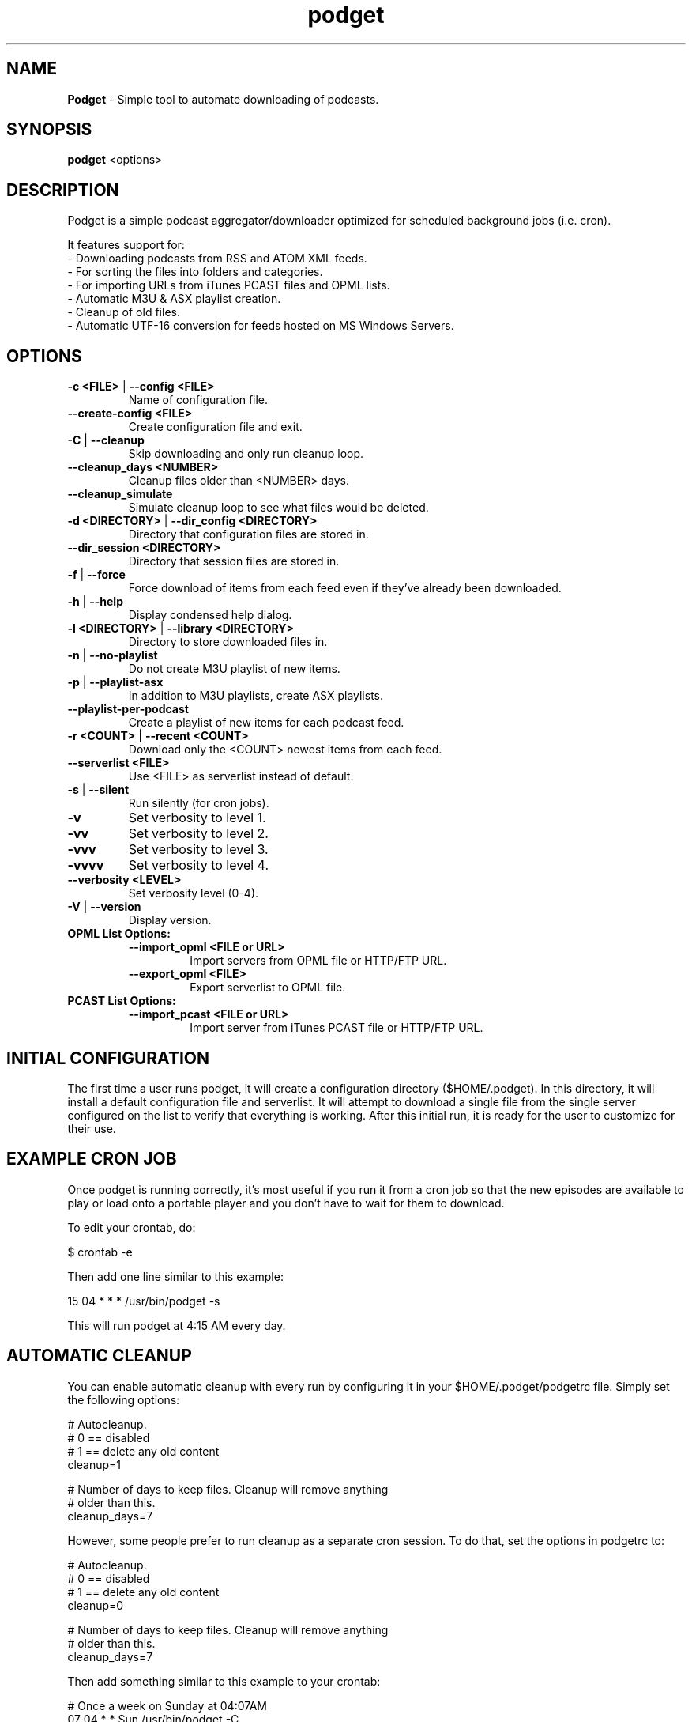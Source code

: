 .\" Hand Tweaked Man Page.
.TH podget 7 "24 September 2020" "" ""

.SH NAME
.B Podget 
- Simple tool to automate downloading of podcasts.

.SH SYNOPSIS

.B podget
.RB <options>

.SH DESCRIPTION

Podget is a simple podcast aggregator/downloader optimized for scheduled background jobs (i.e. cron).

It features support for:
.PD 0
.P
- Downloading podcasts from RSS and ATOM XML feeds.
.P
- For sorting the files into folders and categories.
.P
- For importing URLs from iTunes PCAST files and OPML lists.
.P
- Automatic M3U & ASX playlist creation.
.P
- Cleanup of old files.
.P
- Automatic UTF-16 conversion for feeds hosted on MS Windows Servers.
.PD

.SH OPTIONS
.TP
.B -c <FILE> \fR| \fB--config <FILE>
Name of configuration file.

.TP
.B --create-config <FILE>
Create configuration file and exit.
.TP

.B -C \fR|\fB --cleanup
Skip downloading and only run cleanup loop.

.TP
.B --cleanup_days <NUMBER>
Cleanup files older than <NUMBER> days.

.TP
.B --cleanup_simulate
Simulate cleanup loop to see what files would be deleted.

.TP
.B -d <DIRECTORY> \fR|\fB --dir_config <DIRECTORY>
Directory that configuration files are stored in.

.TP
.B --dir_session <DIRECTORY>
Directory that session files are stored in.

.TP
.B -f \fR|\fB --force
Force download of items from each feed even if they've already been downloaded.

.TP
.B -h \fR|\fB --help
Display condensed help dialog.

.TP
.B -l <DIRECTORY> \fR|\fB --library <DIRECTORY>
Directory to store downloaded files in.

.TP
.B -n \fR|\fB --no-playlist
Do not create M3U playlist of new items.

.TP
.B -p \fR|\fB --playlist-asx
In addition to M3U playlists, create ASX playlists.

.TP
.B --playlist-per-podcast
Create a playlist of new items for each podcast feed.

.TP
.B -r <COUNT> \fR|\fB --recent <COUNT>
Download only the <COUNT> newest items from each feed.

.TP
.B --serverlist <FILE>
Use <FILE> as serverlist instead of default.

.TP
.B -s \fR|\fB --silent
Run silently (for cron jobs).

.TP
.B -v
Set verbosity to level 1.

.TP
.B -vv
Set verbosity to level 2.

.TP
.B -vvv
Set verbosity to level 3.

.TP
.B -vvvv
Set verbosity to level 4.

.TP
.B --verbosity <LEVEL>
Set verbosity level (0-4).

.TP
.B -V \fR|\fB --version
Display version.

.TP
.B OPML List Options:

.RS

.TP
.B --import_opml <FILE or URL>
Import servers from OPML file or HTTP/FTP URL.

.TP
.B --export_opml <FILE>
Export serverlist to OPML file.

.RE

.TP
.B PCAST List Options:

.RS

.TP
.B --import_pcast <FILE or URL>
Import server from iTunes PCAST file or HTTP/FTP URL.

.RE

.SH INITIAL CONFIGURATION

The first time a user runs podget, it will create a configuration directory ($HOME/.podget).  In this directory, it will install a default configuration file and serverlist.  It will attempt to download a single file from the single server configured on the list to verify that everything is working.  After this initial run, it is ready for the user to customize for their use.

.SH EXAMPLE CRON JOB

Once podget\ is running correctly, it's most useful if you run it from a cron job so that the new episodes are available to play or load onto a portable player and you don't have to wait for them to download.
.PP
To edit your crontab, do:
.PP
.nf
.fam C
  $ crontab \-e
.fam T
.fi

Then add one line similar to this example:
.PP
.nf
.fam C
  15 04 * * * /usr/bin/podget \-s
.fam T
.fi

This will run podget at 4:15 AM every day.

.SH AUTOMATIC CLEANUP

You can enable automatic cleanup with every run by configuring it in your $HOME/.podget/podgetrc file. Simply set the following options:
.PP
.nf
.fam C
  # Autocleanup.
  # 0 == disabled
  # 1 == delete any old content
  cleanup=1

  # Number of days to keep files.   Cleanup will remove anything
  # older than this.
  cleanup_days=7

.fam T
.fi
However, some people prefer to run cleanup as a separate cron session. To do that, set the options in podgetrc to:
.PP
.nf
.fam C
  # Autocleanup.
  # 0 == disabled
  # 1 == delete any old content
  cleanup=0

  # Number of days to keep files.   Cleanup will remove anything
  # older than this.
  cleanup_days=7
.fam T
.fi

Then add something similar to this example to your crontab:
.PP
.nf
.fam C
  # Once a week on Sunday at 04:07AM
  07 04 * * Sun /usr/bin/podget \-C

.fam T
.fi

.SH MULTIPLE CONCURRENT SESSIONS

Podget checks for sessions using the same core configuration file that may already be running when it starts and exits if any are found.  This insures that any long running sessions are not interrupted by new ones.

If you have feeds that require distinct configurations, then you can enable them to run simultaneously by using separate configuration files for each.  Then if you have sufficient bandwidth, you can call them all at the same time.

Example Crontab configuration:
.pp
.nf
.fam C
  00 02 * * * /usr/bin/podget -c podgetrc-group1
  00 02 * * * /usr/bin/podget -c podgetrc-group2
.fam T
.fi

.SH SEQUENTIAL SESSIONS

Sometimes, you have feed lists that use the same configuration but you wish to keep separate.  There are two ways to handle this.

First, run then separately from crontab with sufficient time in between so they don't interfere with each other.
.pp
.nf
.fam C
  00 02 * * * /usr/bin/podget --serverlist RSS-Feeds
  00 03 * * * /usr/bin/podget --serverlist ATOM-Feeds
.fam T
.fi

The second option is to place them into a shell script so they are called sequentially and do not interfere with each other and then add it to your crontab.
.pp
.nf
.fam C
  #!/usr/bin/env bash
  /usr/bin/podget --serverlist RSS-Feeds
  /usr/bin/podget --serverlist ATOM-Feeds
.fam T
.fi

.SH ENABLING DEBUG OUTPUT

Debug output can be enabled in two ways.
.PP
The first way is by uncommenting the DEBUG option in your podgetrc and setting it to '1'.  However this way will not enable DEBUG until just over 1400 lines of script have run and when  podgetrc finally is read.  This is sufficient for most issues.
.PP
The second way is from the command-line and enables debug as early as possible.
.PP
Simply execute podget like so:
.PP
.nf
.fam C
  $ DEBUG=1 podget -vvvv
.fam T
.fi

.PP
You can enable other options as well if you need to but for debugging purposes, 
it is highly recommended that you enabled as much verbosity as possible.

.SH SERVER LIST CONFIGURATION

By default, Podget uses $HOME/.podget/serverlist for the default list of servers to contact. However you can configure the name with the config_serverlist variable in your $HOME/.podget/podgetrc file.

Feeds are listed one per line in the serverlist file.


.PD 0

Default format with category and name:
.RS
<url> <category> <name>
.RE

Alternate Formats:
.P
1. With a category but no name.
.RS
<url> <category>
.RE
2. With a name but no category (2 ways).
.RS
.P
<url> No_Category <name>
.P
<url> . <name>
.RE
3. With neither a category or name.
.RS
<url>
.RE

1. URL Rules:
.RS
A. Any spaces in the URL need to be converted to %20
.RE
2. Category Rules:
.RS
A. Must be one word without spaces.
.P
B. You may use underscores and dashes.
.P
C. You can insert date substitutions.
.RS
%YY%  ==  Year
.P
%MM%  ==  Month
.P
%DD%  ==  Day
.RE
.P
D. Category disabling:
.RS
.P
- With a name, the category must either be a single period (.) or 'No_Category'.
.P
- If the name is blank, the category can also be blank.
.RE
.RE
.P
3. Name Rules:
.RS
.P
A. If you are creating ASX playlists, make sure the feed name does not have any spaces in it and the filename cannot be blank.
.P
B. You can leave the feed name blank, and files will be saved in the category directory.
.P
C. Names with spaces are only compatible with filesystems that allow for spaces in filenames.  For example, spaces in feed names are OK for feeds saved to Linux ext partitions but are not OK for those saved to Microsoft FAT partitions.
.P
D. Feed names can be disabled by leaving them blank.
.RE
.P
4. Disable the downloading of any feed by commenting it out with a leading #.

.PD

Example:
 http://www.lugradio.org/episodes.rss Linux LUG Radio

Example with date substitution in the category and a blank feed name:
 http://downloads.bbc.co.uk/rmhttp/downloadtrial/worldservice/summary/rss.xml News-%YY%-%MM%-%DD%

Example of two ways to do a feed with authentication:
 http://somesite.com/feed.rss CATEGORY Feed Name USER:username PASS:password
 http://username:password@somesite.com/feed.rss CATEGORY Feed Name

.RS

NOTE: The second method will fail if a colon (:) is part of the username or password.  Both methods will fail if a space is part of the username or password.

.RE

.TP
.B Common Options:

.TP
.I OPT_CONTENT_DISPOSITION
Attempt to get filename from the Content-Disposition tag that is part of wget --server-response.

.TP
.I OPT_DISPOSITION_FAIL
This option works in conjunction with OPT_CONTENT_DISPOSITION by removing any URLs that fail to receive a filename from the COMPLETED log.  This allows them to be automatically retried the next time a session runs.  If this option is added to a feed that has already been downloaded then the user will need to remove the URLs for the problematic files from the COMPLETED log manually. On one feed this allowed for the improvement of the number of filename problems from approximately 15% to under 2% over the course of 6 sessions.  Those sessions can occur sequentially on one day or as part of your established cron rotation.

.TP
.I OPT_FEED_ORDER_ASCENDING
By default, Podget assumes that items in a feed will be listed from newest to oldest (descending order).  This option will modify Podget's handling of the feed for those that are listed from oldest to newest.  This option will not have any noticeable effect for feeds where you want to download every item.  It will have an effect for new feeds when combined with the --recent [COUNT] option.

.TP
.I OPT_FEED_PLAYLIST_NEWFIRST
Most playlist options create lists of just the new items that are downloaded in the current session.  This option creates or updates a full playlist for all items available for a feed sorted from newest to oldest based on the modification date/time of the file.

.TP
.I OPT_FEED_PLAYLIST_OLDFIRST
Same as OPT_FEED_PLAYLIST_NEWFIRST except playlist is ordered from oldest to newest.

.TP
.I OPT_FILENAME_LOCATION
Some feeds do not have the detailed filename listed in the FEED but rather rename the file on redirection.  This option address that issue by attempting to grab the filename from the last 'Location:' tag in the output of 'wget --server-response'.

.TP
.I  OPT_FILENAME_RENAME_MDATE
For feeds that use a singular filename for each item that is identified by a long somewhat incomprehensible string in the URL.  These feeds were previously fixed with FILENAME_FORMATFIX4 which would append the string to the common filename to produce unique filenames for each item.  However this produced filenames that were not very easy to understand.  This option gives us another method for dealing with these common filenames.  This appends the date of the files last change (modification date) as a prefix to the filename in the format of YYYYMMDD_HHhMMm_<common-part>.  This makes the filenames sortable and gives the user something that makes a moderate amount of sense.  Does not work for all feeds, for some feeds the last modification time for each file is the time of download.  Which may be acceptable in some situations but can cause confusion when downloading more than one item at a time from a feed.

.TP
.I OPT_NO_CERT_CHECK
Disable wget SSL certificate verification.  This is common used for feeds that are using self-signed certificates.

.TP
.I OPT_PREFER_IPV4 \fRor\fI OPT_PREFER_IPV6
Configure wget so that when a DNS lookup gives a choice of several addresses that it should connect to the specified family first.

.P
Examples:
 http://somesite.com/feed.rss CATEGORY Feed Name OPT_PREFER_IPV4
 http://somesite.com/feed.rss CATEGORY Feed Name OPT_PREFER_IPV6
 http://somesite.com/feed.rss CATEGORY Feed Name OPT_NO_CERT_CHECK
 http://somesite.com/feed.rss CATEGORY Feed Name OPT_CONTENT_DISPOSITION
 http://somesite.com/feed.rss CATEGORY Feed Name OPT_CONTENT_DISPOSITION OPT_DISPOSITION_FAIL
 http://somesite.com/feed.rss CATEGORY Feed Name OPT_FILENAME_LOCATION
 http://somesite.com/feed.rss CATEGORY Feed Name OPT_FILENAME_RENAME_MDATE
 http://somesite.com/feed.rss CATEGORY Feed Name OPT_FILENAME_LOCATION OPT_FILENAME_RENAME_MDATE
 http://somesite.com/feed.rss CATEGORY Feed Name OPT_FEED_ORDER_ASCENDING
 http://somesite.com/feed.rss CATEGORY Feed Name OPT_FEED_PLAYLIST_NEWFIRST
 http://somesite.com/feed.rss CATEGORY Feed Name OPT_FEED_PLAYLIST_OLDFIRST

.TP
.B Atom Feed Options:
The following options are available for advanced handling of Atom feeds.

.TP
.I ATOM_FILTER_SIMPLE
This option will enable filtering for just audio or video files from a feed.

.TP
.I ATOM_FILTER_TYPE="type"
This option allows more detailed filtering of the variety of types available.  This can limit the files downloaded to one type (example:  "audio/mpeg") or to a few types (example: "(audio|video)/.*" for all audio and video types, OR "audio/.*" for all audio types).

.TP
.I ATOM_FILTER_LANG="language"
If an Atom feed supports multiple languages for enclosures, then you can use this option to filter to only those you desire.  You can limit to one language (example: "en" for just English) or combine several supported languages to get them all (example: "(en|es|fr)" to download files in English, Spanish and French.  How the languages are defined may vary from feed to feed.

Note:  If you do not enable ANY of the ATOM_FILTER options, when you run podget with "-vv" or higher, for every Atom feed that supports multiple enclosures per item, Podget will tell you with the count per type or language to help you decide if you should use the filters to reduce the quantity of your downloads.

.P
Examples:
 http://somesite.com/feed CATEGORY Feed Name ATOM_FILTER_SIMPLE
 http://somesite.com/feed CATEGORY Feed Name ATOM_FILTER_TYPE="audio/mpeg"
 http://somesite.com/feed CATEGORY Feed Name ATOM_FILTER_TYPE="(audio|video)/.*"
 http://somesite.com/feed CATEGORY Feed Name ATOM_FILTER_LANG="en"
 http://somesite.com/feed CATEGORY Feed Name ATOM_FILTER_LANG="(en|es|fr)"
 http://somesite.com/feed CATEGORY Feed Name ATOM_FILTER_TYPE="audio/mpeg" ATOM_FILTER_LANG="en"

.SH HANDLING UTF-16 FEEDS
.PP
Some servers provide their feeds in UTF-16 format rather than the more common UTF-8.
.PP
To automatically convert these files, create a secondary serverlist at:
.PP
.nf
.fam C
        $HOME/.podget/serverlist.utf16

.fam T
.fi
Remember to change the name of the serverlist to match what you set it to with config_serverlist if you changed it.
.SH AUTHORS
Dave Vehrs
